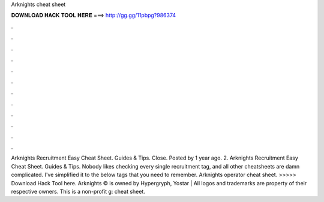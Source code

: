 Arknights cheat sheet

𝐃𝐎𝐖𝐍𝐋𝐎𝐀𝐃 𝐇𝐀𝐂𝐊 𝐓𝐎𝐎𝐋 𝐇𝐄𝐑𝐄 ===> http://gg.gg/11pbpg?986374

.

.

.

.

.

.

.

.

.

.

.

.

Arknights Recruitment Easy Cheat Sheet. Guides & Tips. Close. Posted by 1 year ago. 2. Arknights Recruitment Easy Cheat Sheet. Guides & Tips. Nobody likes checking every single recruitment tag, and all other cheatsheets are damn complicated. I've simplified it to the below tags that you need to remember. Arknights operator cheat sheet. >>>>> Download Hack Tool here. Arknights © is owned by Hypergryph, Yostar | All logos and trademarks are property of their respective owners. This is a non-profit g: cheat sheet.
